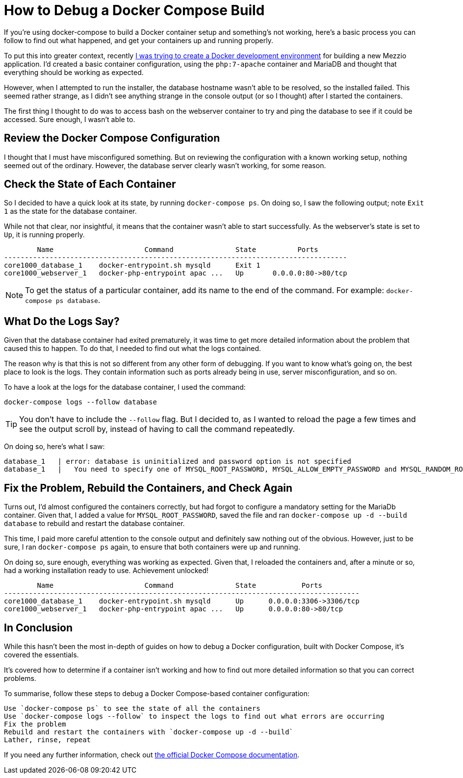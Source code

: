 = How to Debug a Docker Compose Build

If you're using docker-compose to build a Docker container setup and something's not working, here's a basic process you can follow to find out what happened, and get your containers up and running properly.

To put this into greater context, recently https://matthewsetter.com/docker-development-environment/[I was trying to create a Docker development environment] for building a new Mezzio application.
I'd created a basic container configuration, using the `php:7-apache` container and MariaDB and thought that everything should be working as expected.

However, when I attempted to run the installer, the database hostname wasn't able to be resolved, so the installed failed.
This seemed rather strange, as I didn't see anything strange in the console output (or so I thought) after I started the containers.

The first thing I thought to do was to access bash on the webserver container to try and ping the database to see if it could be accessed.
Sure enough, I wasn't able to.

== Review the Docker Compose Configuration

I thought that I must have misconfigured something.
But on reviewing the configuration with a known working setup, nothing seemed out of the ordinary.
However, the database server clearly wasn't working, for some reason.

== Check the State of Each Container

So I decided to have a quick look at its state, by running `docker-compose ps`.
On doing so, I saw the following output;
note `Exit 1` as the state for the database container.

While not that clear, nor insightful, it means that the container wasn't able to start successfully.
As the webserver's state is set to `Up`, it is running properly.

[source,console]
----
        Name                      Command               State          Ports
-----------------------------------------------------------------------------------
core1000_database_1    docker-entrypoint.sh mysqld      Exit 1
core1000_webserver_1   docker-php-entrypoint apac ...   Up       0.0.0.0:80->80/tcp
----

NOTE: To get the status of a particular container, add its name to the end of the command.
For example: `docker-compose ps database`.

== What Do the Logs Say?

Given that the database container had exited prematurely, it was time to get more detailed information about the problem that caused this to happen.
To do that, I needed to find out what the logs contained.

The reason why is that this is not so different from any other form of debugging.
If you want to know what's going on, the best place to look is the logs.
They contain information such as ports already being in use, server misconfiguration, and so on.

To have a look at the logs for the database container, I used the command: 

[source,console]
----
docker-compose logs --follow database
----

TIP: You don't have to include the `--follow` flag.
But I decided to, as I wanted to reload the page a few times and see the output scroll by, instead of having to call the command repeatedly.

On doing so, here's what I saw:

[source,console]
----
database_1   | error: database is uninitialized and password option is not specified
database_1   |   You need to specify one of MYSQL_ROOT_PASSWORD, MYSQL_ALLOW_EMPTY_PASSWORD and MYSQL_RANDOM_ROOT_PASSWORD
----

== Fix the Problem, Rebuild the Containers, and Check Again

Turns out, I'd almost configured the containers correctly, but had forgot to configure a mandatory setting for the MariaDb container.
Given that, I added a value for `MYSQL_ROOT_PASSWORD`, saved the file and ran `docker-compose up -d --build database` to rebuild and restart the database container.

This time, I paid more careful attention to the console output and definitely saw nothing out of the obvious.
However, just to be sure, I ran `docker-compose ps` again, to ensure that both containers were up and running.

On doing so, sure enough, everything was working as expected.
Given that, I reloaded the containers and, after a minute or so, had a working installation ready to use.
Achievement unlocked!

[source,console]
----
        Name                      Command               State           Ports
--------------------------------------------------------------------------------------
core1000_database_1    docker-entrypoint.sh mysqld      Up      0.0.0.0:3306->3306/tcp
core1000_webserver_1   docker-php-entrypoint apac ...   Up      0.0.0.0:80->80/tcp
----

== In Conclusion

While this hasn't been the most in-depth of guides on how to debug a Docker configuration, built with Docker Compose, it's covered the essentials.

It's covered how to determine if a container isn't working and how to find out more detailed information so that you can correct problems.

To summarise, follow these steps to debug a Docker Compose-based container configuration:

 Use `docker-compose ps` to see the state of all the containers
 Use `docker-compose logs --follow` to inspect the logs to find out what errors are occurring
 Fix the problem
 Rebuild and restart the containers with `docker-compose up -d --build`
 Lather, rinse, repeat

If you need any further information, check out https://docs.docker.com/compose/reference/[the official Docker Compose documentation].

